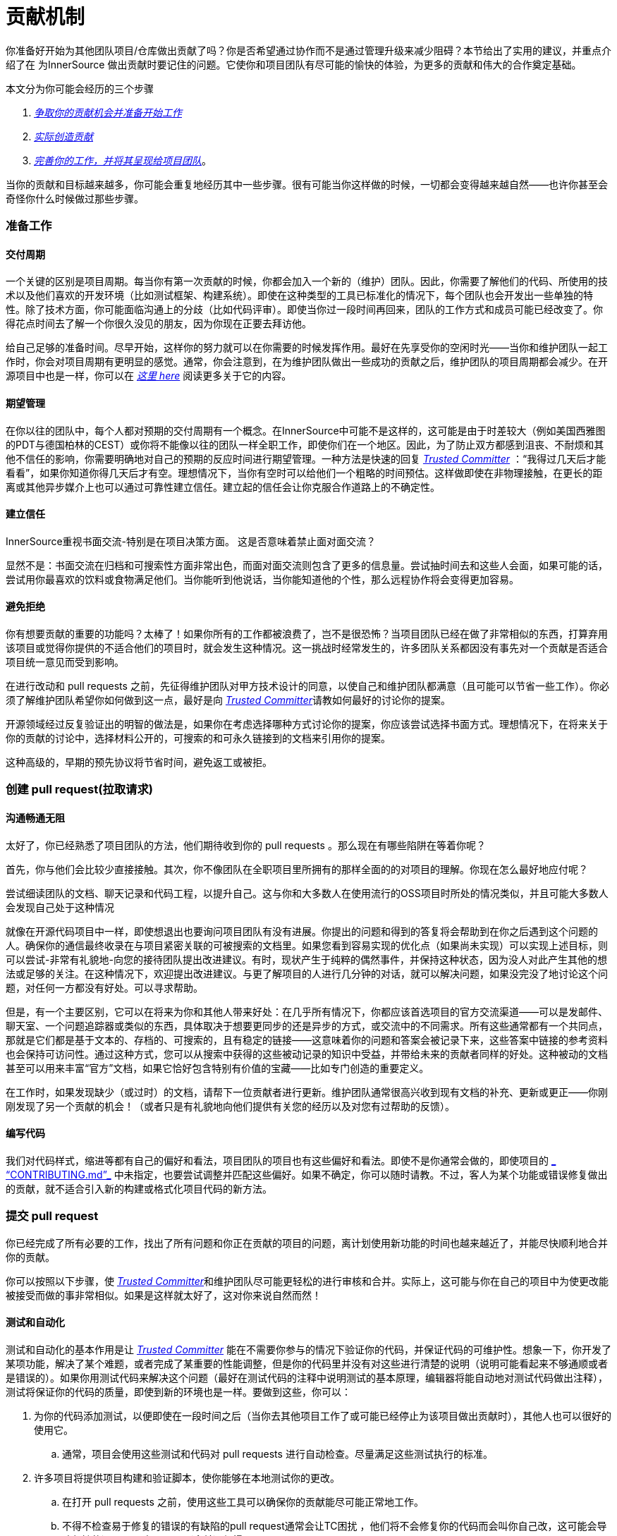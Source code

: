 # 贡献机制

你准备好开始为其他团队项目/仓库做出贡献了吗？你是否希望通过协作而不是通过管理升级来减少阻碍？本节给出了实用的建议，并重点介绍了在 为InnerSource 做出贡献时要记住的问题。它使你和项目团队有尽可能的愉快的体验，为更多的贡献和伟大的合作奠定基础。

本文分为你可能会经历的三个步骤

.  https://github.com/InnerSourceCommons/InnerSourceLearningPath/blob/master/contributor/04-mechanics-of-contributing-article.asciidoc#preparing-to-work[_争取你的贡献机会并准备开始工作_]

.  https://github.com/InnerSourceCommons/InnerSourceLearningPath/blob/master/contributor/04-mechanics-of-contributing-article.asciidoc#creating-the-pull-request[_实际创造贡献_]

.  https://github.com/InnerSourceCommons/InnerSourceLearningPath/blob/master/contributor/04-mechanics-of-contributing-article.asciidoc#submitting-the-pull-request[_完善你的工作，并将其呈现给项目团队_]。

当你的贡献和目标越来越多，你可能会重复地经历其中一些步骤。很有可能当你这样做的时候，一切都会变得越来越自然——也许你甚至会奇怪你什么时候做过那些步骤。

### 准备工作

#### 交付周期

一个关键的区别是项目周期。每当你有第一次贡献的时候，你都会加入一个新的（维护）团队。因此，你需要了解他们的代码、所使用的技术以及他们喜欢的开发环境（比如测试框架、构建系统）。即使在这种类型的工具已标准化的情况下，每个团队也会开发出一些单独的特性。除了技术方面，你可能面临沟通上的分歧（比如代码评审）。即使当你过一段时间再回来，团队的工作方式和成员可能已经改变了。你得花点时间去了解一个你很久没见的朋友，因为你现在正要去拜访他。

给自己足够的准备时间。尽早开始，这样你的努力就可以在你需要的时候发挥作用。最好在先享受你的空闲时光——当你和维护团队一起工作时，你会对项目周期有更明显的感觉。通常，你会注意到，在为维护团队做出一些成功的贡献之后，维护团队的项目周期都会减少。在开源项目中也是一样，你可以在 https://github.com/InnerSourceCommons/InnerSourceLearningPath/blob/master/contributor/04-mechanics-of-contributing-article.asciidoc#buildup-of-trust-through-collaboration[_这里 here_] 阅读更多关于它的内容。

#### 期望管理

在你以往的团队中，每个人都对预期的交付周期有一个概念。在InnerSource中可能不是这样的，这可能是由于时差较大（例如美国西雅图的PDT与德国柏林的CEST）或你将不能像以往的团队一样全职工作，即使你们在一个地区。因此，为了防止双方都感到沮丧、不耐烦和其他不信任的影响，你需要明确地对自己的预期的反应时间进行期望管理。一种方法是快速的回复 https://innersourcecommons.org/resources/learningpath/trusted-committer/index[_Trusted Committer_] ：“我得过几天后才能看看”，如果你知道你得几天后才有空。理想情况下，当你有空时可以给他们一个粗略的时间预估。这样做即使在非物理接触，在更长的距离或其他异步媒介上也可以通过可靠性建立信任。建立起的信任会让你克服合作道路上的不确定性。

#### 建立信任

InnerSource重视书面交流-特别是在项目决策方面。 这是否意味着禁止面对面交流？

显然不是：书面交流在归档和可搜索性方面非常出色，而面对面交流则包含了更多的信息量。尝试抽时间去和这些人会面，如果可能的话，尝试用你最喜欢的饮料或食物满足他们。当你能听到他说话，当你能知道他的个性，那么远程协作将会变得更加容易。

#### 避免拒绝

你有想要贡献的重要的功能吗？太棒了！如果你所有的工作都被浪费了，岂不是很恐怖？当项目团队已经在做了非常相似的东西，打算弃用该项目或觉得你提供的不适合他们的项目时，就会发生这种情况。这一挑战时经常发生的，许多团队关系都因没有事先对一个贡献是否适合项目统一意见而受到影响。

在进行改动和 pull requests 之前，先征得维护团队对甲方技术设计的同意，以使自己和维护团队都满意（且可能可以节省一些工作）。你必须了解维护团队希望你如何做到这一点，最好是向 https://innersourcecommons.org/resources/learningpath/trusted-committer/index[_Trusted Committer_]请教如何最好的讨论你的提案。

开源领域经过反复验证出的明智的做法是，如果你在考虑选择哪种方式讨论你的提案，你应该尝试选择书面方式。理想情况下，在将来关于你的贡献的讨论中，选择材料公开的，可搜索的和可永久链接到的文档来引用你的提案。

这种高级的，早期的预先协议将节省时间，避免返工或被拒。

### 创建 pull request(拉取请求)

#### 沟通畅通无阻

太好了，你已经熟悉了项目团队的方法，他们期待收到你的 pull requests 。那么现在有哪些陷阱在等着你呢？

首先，你与他们会比较少直接接触。其次，你不像团队在全职项目里所拥有的那样全面的的对项目的理解。你现在怎么最好地应付呢？

尝试细读团队的文档、聊天记录和代码工程，以提升自己。这与你和大多数人在使用流行的OSS项目时所处的情况类似，并且可能大多数人会发现自己处于这种情况

就像在开源代码项目中一样，即使想退出也要询问项目团队有没有进展。你提出的问题和得到的答复将会帮助到在你之后遇到这个问题的人。确保你的通信最终收录在与项目紧密关联的可被搜索的文档里。如果您看到容易实现的优化点（如果尚未实现）可以实现上述目标，则可以尝试-非常有礼貌地-向您的接待团队提出改进建议。有时，现状产生于纯粹的偶然事件，并保持这种状态，因为没人对此产生其他的想法或足够的关注。在这种情况下，欢迎提出改进建议。与更了解项目的人进行几分钟的对话，就可以解决问题，如果没完没了地讨论这个问题，对任何一方都没有好处。可以寻求帮助。

但是，有一个主要区别，它可以在将来为你和其他人带来好处：在几乎所有情况下，你都应该首选项目的官方交流渠道——可以是发邮件、聊天室、一个问题追踪器或类似的东西，具体取决于想要更同步的还是异步的方式，或交流中的不同需求。所有这些通常都有一个共同点，那就是它们都是基于文本的、存档的、可搜索的，且有稳定的链接——这意味着你的问题和答案会被记录下来，这些答案中链接的参考资料也会保持可访问性。通过这种方式，您可以从搜索中获得的这些被动记录的知识中受益，并带给未来的贡献者同样的好处。这种被动的文档甚至可以用来丰富“官方”文档，如果它恰好包含特别有价值的宝藏——比如专门创造的重要定义。

在工作时，如果发现缺少（或过时）的文档，请帮下一位贡献者进行更新。维护团队通常很高兴收到现有文档的补充、更新或更正——你刚刚发现了另一个贡献的机会！（或者只是有礼貌地向他们提供有关您的经历以及对您有过帮助的反馈）。

#### 编写代码

我们对代码样式，缩进等都有自己的偏好和看法，项目团队的项目也有这些偏好和看法。即使不是你通常会做的，即使项目的 https://innersourcecommons.org/resources/learningpath/trusted-committer/05/[_ “CONTRIBUTING.md”_] 中未指定，也要尝试调整并匹配这些偏好。如果不确定，你可以随时请教。不过，客人为某个功能或错误修复做出的贡献，就不适合引入新的构建或格式化项目代码的新方法。

### 提交 pull request

你已经完成了所有必要的工作，找出了所有问题和你正在贡献的项目的问题，离计划使用新功能的时间也越来越近了，并能尽快顺利地合并你的贡献。

你可以按照以下步骤，使 https://innersourcecommons.org/resources/learningpath/trusted-committer/index[_Trusted Committer_]和维护团队尽可能更轻松的进行审核和合并。实际上，这可能与你在自己的项目中为使更改能被接受而做的事非常相似。如果是这样就太好了，这对你来说自然而然！

#### 测试和自动化

测试和自动化的基本作用是让 https://innersourcecommons.org/resources/learningpath/trusted-committer/index[_Trusted Committer_] 能在不需要你参与的情况下验证你的代码，并保证代码的可维护性。想象一下，你开发了某项功能，解决了某个难题，或者完成了某重要的性能调整，但是你的代码里并没有对这些进行清楚的说明（说明可能看起来不够通顺或者是错误的）。如果你用测试代码来解决这个问题（最好在测试代码的注释中说明测试的基本原理，编辑器将能自动地对测试代码做出注释），测试将保证你的代码的质量，即使到新的环境也是一样。要做到这些，你可以：

. 为你的代码添加测试，以便即使在一段时间之后（当你去其他项目工作了或可能已经停止为该项目做出贡献时），其他人也可以很好的使用它。

 .. 通常，项目会使用这些测试和代码对 pull requests 进行自动检查。尽量满足这些测试执行的标准。
	
. 许多项目将提供项目构建和验证脚本，使你能够在本地测试你的更改。

 .. 在打开 pull requests 之前，使用这些工具可以确保你的贡献能尽可能正常地工作。
	
 .. 不得不检查易于修复的错误的有缺陷的pull request通常会让TC困扰 ，他们将不会修复你的代码而会叫你自己改，这可能会导致频繁的返工，导致 merge（合并）很慢。
	
 .. 但没有人是完美的，尽你最大的努力，使用预先准备好的验证脚本（如果有的话），并使用 pull requests 来完成最好的尝试！
	
 .. 如果你的 pull requests 仍然不可行，而你在尽了最大的努力之后仍然找不到原因：试着在 pull requests 的注释中突出显示这些，说明你目前对问题的理解并寻求帮助。
	
. 别忘了最初是你自己的项目激发了你的贡献的动力， 使用更改创建共享项目的修改后的版本，然后你自己的项目中试用它。


#### 文档和可审查性

你得确保你的 pull request 所包含的所有文档更新都与你的改动有关。如果文档位于不同位置，请确保 pull request能链接到它们。

为了让 Trusted Committer 或其他审核者尽可能轻松地进行代码审核，请遵循以下提示:

. 请确保你的 pull request 只包含你要解决的问题的相关更改。

. 尽量避免超大型的提交、消息不明确的提交、大量文件、不连贯的修改（例如涉及多个主题）。

. 明确说明这个pull request 的更改内容、更改原因、针对哪个issue以及引用了哪个设计文档（如果有）。

. 如果 pull request 中有特殊的地方，请强调它并提供说明。这样可以更容易解决审阅者遇到的问题。

 .. 同样的情况也适用于你不确定它是否可以实现或你的方法是否正确，那么请突出显示它并请求帮助理解。
	
 .. 要有礼貌， https://innersourcecommons.org/resources/learningpath/trusted-committer/index[_受信任提交者 Trusted Committer_] 也会礼貌的给出评审。
	
. pull request 太广太大会使他们更难审查，所以他们需要更长的时间才能去接受它。

 .. 如果你正在贡献一个更大的功能，将其拆分为多个 pull request 通常会有所帮助，这些请求按顺序提交、检查和接受。你仍然可以通过你提的issue将它们结合在一起。
	
 ... 有些工具还具有 Draft/WIP pull request 功能，您可以使用这些功能来标记未完成和不完美的作品，并且仍然可以从产品团队的 https://innersourcecommons.org/resources/learningpath/trusted-committer/index[_Trusted Committer_] 那里获得早期反馈。
		
 ... 这样一来，你可以确保你所做的一切能使项目团队一旦完成就乐于merge（合并），并坚持“尽早发布，经常发布”的想法。
		
 ... 项目团队的责任是营造一种氛围，使大家可以共享和讨论不完美的工作。 如果你不能勇于试错，你就无法创新，协作就会变得非常困难。
		
 ... 试着在要求评审尽早审查和为评审提供有意义的更改之间取得平衡。
		
#### 附加条款

其中一些资源可能需要付费。有时你的雇主有订阅权限，还有公立大学的图书馆也会提供订阅权限给客人。


https://ieeexplore.ieee.org/document/6560081/[_通过协作建立信任 Buildup of trust through collaboration_]
